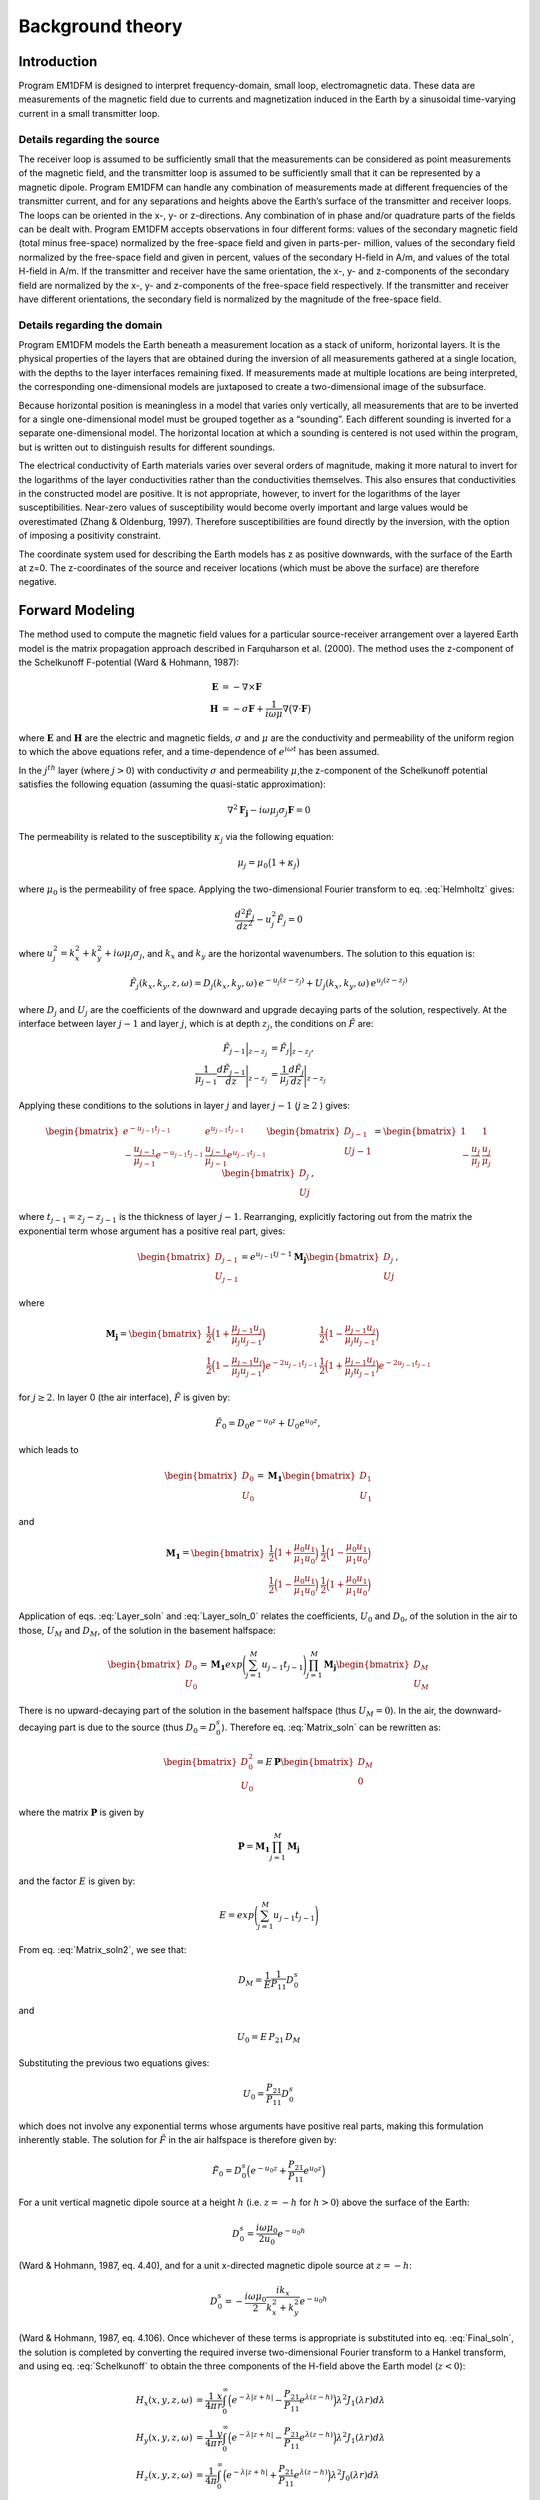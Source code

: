 .. _theory:

Background theory
=================

Introduction
------------

Program EM1DFM is designed to interpret frequency-domain, small loop, electromagnetic data. These data
are measurements of the magnetic field due to currents and magnetization induced in the Earth by a sinusoidal
time-varying current in a small transmitter loop. 


Details regarding the source
^^^^^^^^^^^^^^^^^^^^^^^^^^^^

The receiver loop is assumed to be sufficiently small that
the measurements can be considered as point measurements of the magnetic field, and the transmitter loop
is assumed to be sufficiently small that it can be represented by a magnetic dipole. Program EM1DFM
can handle any combination of measurements made at different frequencies of the transmitter current, and
for any separations and heights above the Earth’s surface of the transmitter and receiver loops. The loops
can be oriented in the x-, y- or z-directions. Any combination of in phase and/or quadrature parts of the
fields can be dealt with. Program EM1DFM accepts observations in four different forms: values of the
secondary magnetic field (total minus free-space) normalized by the free-space field and given in parts-per-
million, values of the secondary field normalized by the free-space field and given in percent, values of the
secondary H-field in A/m, and values of the total H-field in A/m. If the transmitter and receiver have
the same orientation, the x-, y- and z-components of the secondary field are normalized by the
x-, y- and z-components of the free-space field respectively. If the transmitter and receiver have different orientations,
the secondary field is normalized by the magnitude of the free-space field.


Details regarding the domain
^^^^^^^^^^^^^^^^^^^^^^^^^^^^

Program EM1DFM models the Earth beneath a measurement location as a stack of uniform, horizontal
layers. It is the physical properties of the layers that are obtained during the inversion of all measurements
gathered at a single location, with the depths to the layer interfaces remaining fixed. If measurements made
at multiple locations are being interpreted, the corresponding one-dimensional models are juxtaposed to
create a two-dimensional image of the subsurface.

Because horizontal position is meaningless in a model that varies only vertically, all measurements that
are to be inverted for a single one-dimensional model must be grouped together as a “sounding”. Each
different sounding is inverted for a separate one-dimensional model. The horizontal location at which a
sounding is centered is not used within the program, but is written out to distinguish results for different
soundings.

The electrical conductivity of Earth materials varies over several orders of magnitude, making it more
natural to invert for the logarithms of the layer conductivities rather than the conductivities themselves.
This also ensures that conductivities in the constructed model are positive. It is not appropriate, however, to
invert for the logarithms of the layer susceptibilities. Near-zero values of susceptibility would become overly
important and large values would be overestimated (Zhang & Oldenburg, 1997). Therefore susceptibilities
are found directly by the inversion, with the option of imposing a positivity constraint.

The coordinate system used for describing the Earth models has z as positive downwards, with the
surface of the Earth at z=0. The z-coordinates of the source and receiver locations (which must be above
the surface) are therefore negative.


Forward Modeling
----------------

The method used to compute the magnetic field values for a particular source-receiver arrangement over a
layered Earth model is the matrix propagation approach described in Farquharson et al. (2000). The method
uses the z-component of the Schelkunoff F-potential (Ward & Hohmann, 1987):

.. math::
    \begin{align}
    \mathbf{E} &= -\nabla \times \mathbf{F} \\
    \mathbf{H} &= -\sigma \mathbf{F} + \dfrac{1}{i \omega \mu} \nabla \big ( \nabla \cdot \mathbf{F} \big )
    \end{align}
    :name: Schelkunoff

where :math:`\mathbf{E}` and :math:`\mathbf{H}` are the electric and magnetic fields, :math:`\sigma` and :math:`\mu` 
are the conductivity and permeability of the uniform region to which the above equations refer, and a time-dependence of
:math:`e^{i\omega t}` has been assumed.

In the :math:`j^{th}` layer (where :math:`j>0`) with conductivity :math:`\sigma` and permeability :math:`\mu`,the
z-component of the Schelkunoff potential satisfies the following equation (assuming the quasi-static approximation):

.. math::
    \nabla^2 \mathbf{F_j} - i\omega \mu_j \sigma_j \mathbf{F} = 0
    :name: Helmholtz

The permeability is related to the susceptibility :math:`\kappa_j` via the following equation:

.. math::
    \mu_j = \mu_0 \big ( 1 + \kappa_j \big )
    :name: susc_def

where :math:`\mu_0` is the permeability of free space. Applying the two-dimensional Fourier transform to eq. :eq:`Helmholtz` gives:

.. math::
    \frac{d^2 \tilde{F}_j}{dz^2} - u_j^2 \tilde{F}_j = 0
    :name: Helmholtz1D

where :math:`u_j^2 = k_x^2 + k_y^2 + i \omega \mu_j \sigma_j`, and :math:`k_x` and :math:`k_y` are the horizontal wavenumbers. The
solution to this equation is:

.. math::
    \tilde{F}_j (k_x,k_y,z,\omega ) = D_j (k_x, k_y, \omega) \, e^{-u_j (z-z_j)} + U_j (k_x, k_y, \omega) \, e^{u_j (z-z_j)}
    :name: Helmholtz_gen_sol

where :math:`D_j` and :math:`U_j` are the coefficients of the downward and upgrade decaying parts of the solution, respectively. At
the interface between layer :math:`j-1` and layer :math:`j`, which is at depth :math:`z_j`, the conditions on :math:`\tilde{F}` are:

.. math::
    \begin{align}
    \tilde{F}_{j-1} \Big |_{z-z_j} &= \tilde{F}_j \Big |_{z-z_j}, \\
    \dfrac{1}{\mu_{j-1}} \dfrac{d \tilde{F}_{j-1}}{dz} \Bigg |_{z-z_j} &= \dfrac{1}{\mu_{j}} \dfrac{d \tilde{F}_{j}}{dz} \Bigg |_{z-z_j}
    \end{align}
    :name: bound_cond

Applying these conditions to the solutions in layer :math:`j` and layer :math:`j-1` (:math:`j \geq 2` ) gives:

.. math::
    \begin{bmatrix} e^{-u_{j-1} t_{j-1}} & e^{u_{j-1} t_{j-1}} \\ - \frac{u_{j-1}}{\mu_{j-1}} e^{-u_{j-1} t_{j-1}} & \frac{u_{j-1}}{\mu_{j-1}} e^{u_{j-1} t_{j-1}} \end{bmatrix}
    \begin{bmatrix} D_{j-1} \\ U{j-1} \end{bmatrix} =
    \begin{bmatrix} 1 & 1 \\ -\frac{u_j}{\mu_j} & \frac{u_j}{\mu_j} \end{bmatrix}
    \begin{bmatrix} D_{j} \\ U{j} \end{bmatrix},
    :name: Layer_soln

where :math:`t_{j-1} = z_j - z_{j-1}` is the thickness of layer :math:`j-1`. Rearranging, explicitly factoring out from the matrix
the exponential term whose argument has a positive real part, gives:

.. math::
    \begin{bmatrix} D_{j-1} \\ U_{j-1} \end{bmatrix} =
    e^{u_{j-1}t{j-1}} \mathbf{M_j} \begin{bmatrix} D_{j} \\ U{j} \end{bmatrix},
    :name:

where

.. math::
    \mathbf{M_j} = \begin{bmatrix} \frac{1}{2} \Big ( 1 + \frac{\mu_{j-1} u_j}{\mu_j u_{j-1}} \Big ) & \frac{1}{2} \Big ( 1 - \frac{\mu_{j-1} u_j}{\mu_j u_{j-1}} \Big ) \\
    \frac{1}{2} \Big ( 1 - \frac{\mu_{j-1} u_j}{\mu_j u_{j-1}} \Big ) e^{-2u_{j-1} t_{j-1}} & \frac{1}{2} \Big ( 1 + \frac{\mu_{j-1} u_j}{\mu_j u_{j-1}} \Big ) e^{-2u_{j-1} t_{j-1}} \end{bmatrix}
    :name:

for :math:`j \geq 2`. In layer 0 (the air interface), :math:`\tilde{F}` is given by:

.. math::
    \tilde{F}_0 = D_0 e^{-u_0 z} + U_0 e^{u_0 z},
    :name:

which leads to

.. math::
    \begin{bmatrix} D_0 \\ U_0 \end{bmatrix} = \mathbf{M_1} \begin{bmatrix} D_1 \\ U_1 \end{bmatrix}
    :name: Layer_soln_0

and

.. math::
    \mathbf{M_1} = \begin{bmatrix} \frac{1}{2} \Big ( 1 + \frac{\mu_0 u_1}{\mu_1 u_0} \Big ) & \frac{1}{2} \Big ( 1 - \frac{\mu_0 u_1}{\mu_1 u_0} \Big ) \\
    \frac{1}{2} \Big ( 1 - \frac{\mu_0 u_1}{\mu_1 u_0} \Big ) & \frac{1}{2} \Big ( 1 + \frac{\mu_0 u_1}{\mu_1 u_0} \Big ) \end{bmatrix}
    :name:

Application of eqs. :eq:`Layer_soln` and :eq:`Layer_soln_0` relates the coefficients, :math:`U_0` and :math:`D_0`, of the solution in the air to those, :math:`U_M` and :math:`D_M`, of
the solution in the basement halfspace:

.. math::
    \begin{bmatrix} D_0 \\ U_0 \end{bmatrix} = \mathbf{M_1} exp \Bigg ( \sum_{j=1}^M u_{j-1} t_{j-1} \Bigg ) \prod_{j=1}^M \mathbf{M_j} \begin{bmatrix} D_M \\ U_M \end{bmatrix}
    :name: Matrix_soln

There is no upward-decaying part of the solution in the basement halfspace (thus :math:`U_M = 0`). In the air, the
downward-decaying part is due to the source (thus :math:`D_0 = D_0^s`). Therefore eq. :eq:`Matrix_soln` can be rewritten as:

.. math::
    \begin{bmatrix} D_0^2 \\ U_0 \end{bmatrix} = E \, \mathbf{ P} \begin{bmatrix} D_M \\ 0 \end{bmatrix}
    :name: Matrix_soln2

where the matrix :math:`\mathbf{P}` is given by

.. math::
    \mathbf{P} = \mathbf{M_1} \prod_{j=1}^M \mathbf{M_j}
    :name: M_prod

and the factor :math:`E` is given by:

.. math::
    E = exp \Bigg ( \sum_{j=1}^M u_{j-1} t_{j-1} \Bigg )
    :name:

From eq. :eq:`Matrix_soln2`, we see that:

.. math::
    D_M = \frac{1}{E} \frac{1}{P_{11}} D_0^s
    :name:

and

.. math::
    U_0 = E \, P_{21} \, D_M
    :name:

Substituting the previous two equations gives:

.. math::
    U_0 = \frac{P_{21}}{P_{11}} D_0^s
    :name:

which does not involve any exponential terms whose arguments have positive real parts, making this formulation inherently stable.
The solution for :math:`\tilde{F}` in the air halfspace is therefore given by:

.. math::
    \tilde{F}_0 = D_0^s \Big ( e^{-u_0 z} + \frac{P_{21}}{P_{11}} e^{u_0 z} \Big )
    :name: Final_soln

For a unit vertical magnetic dipole source at a height :math:`h` (i.e. :math:`z = -h` for :math:`h>0`) above the surface of the Earth:

.. math::
    D_0^s = \frac{i\omega \mu_0}{2 u_0}e^{-u_0 h}
    :name: Source_vert

(Ward & Hohmann, 1987, eq. 4.40), and for a unit x-directed magnetic dipole source at :math:`z=-h`:

.. math::
    D_0^s = - \frac{i\omega \mu_0}{2} \frac{ik_x}{k_x^2 + k_y^2} e^{-u_0 h}
    :name: Source_horiz

(Ward & Hohmann, 1987, eq. 4.106). Once whichever of these terms is appropriate is substituted into
eq. :eq:`Final_soln`, the solution is completed by converting the required inverse two-dimensional Fourier transform to
a Hankel transform, and using eq. :eq:`Schelkunoff` to obtain the three components of the H-field above the Earth model (:math:`z<0`):

.. math::
    \begin{align}
    H_x(x,y,z,\omega) &= \frac{1}{4\pi} \frac{x}{r} \int_0^\infty \Big ( e^{-\lambda |z+h|} - \frac{P_{21}}{P_{11}} e^{\lambda (z-h)} \Big ) \lambda^2 J_1(\lambda r) d\lambda \\
    H_y(x,y,z,\omega) &= \frac{1}{4\pi} \frac{y}{r} \int_0^\infty \Big ( e^{-\lambda |z+h|} - \frac{P_{21}}{P_{11}} e^{\lambda (z-h)} \Big ) \lambda^2 J_1(\lambda r) d\lambda \\
    H_z(x,y,z,\omega) &= \frac{1}{4\pi}             \int_0^\infty \Big ( e^{-\lambda |z+h|} + \frac{P_{21}}{P_{11}} e^{\lambda (z-h)} \Big ) \lambda^2 J_0(\lambda r) d\lambda
    \end{align}
    :name: Soln_zdip

for a z-directed magnetic dipole source at (:math:`0,0,-h`), :math:`h>0`, and 

.. math::
    \begin{align}
    H_x(x,y,z,\omega) =& -\frac{1}{4\pi} \Big ( \frac{1}{r} - \frac{2x^2}{r^3} \Big ) \int_0^\infty \Big ( e^{-\lambda |z+h|} - \frac{P_{21}}{P_{11}} e^{\lambda (z-h)} \Big ) \lambda J_1(\lambda r) d\lambda \\
    &-\frac{1}{4\pi} \frac{x^2}{r^2} \int_0^\infty \Big ( e^{-\lambda |z+h|} - \frac{P_{21}}{P_{11}} e^{\lambda (z-h)} \Big ) \lambda^2 J_0(\lambda r) d\lambda \\
    H_y(x,y,z,\omega) =& \frac{1}{2\pi} \frac{xy}{r^3} \int_0^\infty \Big ( e^{-\lambda |z+h|} - \frac{P_{21}}{P_{11}} e^{\lambda (z-h)} \Big ) \lambda J_1(\lambda r) d\lambda \\
    &-\frac{1}{4\pi} \frac{xy}{r^2} \int_0^\infty \Big ( e^{-\lambda |z+h|} - \frac{P_{21}}{P_{11}} e^{\lambda (z-h)} \Big ) \lambda^2 J_0(\lambda r) d\lambda \\
    H_z(x,y,z,\omega) =& \frac{1}{4\pi} \frac{x}{r} \int_0^\infty \Big ( e^{-\lambda |z+h|} + \frac{P_{21}}{P_{11}} e^{\lambda (z-h)} \Big ) \lambda^2 J_1(\lambda r) d\lambda
    \end{align}
    :name: Soln_xdip

for a x-directed magnetic dipole source at (:math:`0,0,-h`), :math:`h>0`.

The Hankel transforms in eqs. :eq:`Soln_zdip` and :eq:`Soln_xdip` are computed using the digital filtering routine of Anderson
(1982). The kernels of these equations are pre-computed at a certain number of logarithmically-spaced values of :math:`\lambda`.
Anderson’s routine then extracts the values of the kernels at the values of :math:`\lambda` it requires by cubic
spline interpolation. The number of values of :math:`\lambda` at which the kernels are pre-computed (50 minimum) can
be specified in the input file “em1dfm.in”; see “line 11” in the input file description (Section 3.1.1 of the
Manual).

There are three places where previously-computed components of eqs. eqs. :eq:`Soln_zdip` and :eq:`Soln_xdip` can be re-used. The
propagation of the matrices through the layers depends on frequency, and must be re-done for each different
value. However, the propagated matrix :math:`\mathbf{P}`, and hence the ratio :math:`P_{21}/P_{11}`, does not depend on the relative
location and orientation of the transmitter and receiver, and so can be re-used for all transmitters and
receivers for the same frequency. Furthermore, if there are multiple transmitter-receiver pairs with the same
height (and the same frequency), there is no difference in the kernels of their Hankel transforms, and so the
values of the kernels computed for one pair can be re-used for all the others. It is to ensure this grouping of
the survey parameters that the observations file is structured the way it is (see Section 3.1.2 of the Manual).

The individual propagation matrices :math:`\mathbf{M_j}`, and each matrix computed in the construction of the propa-
gation matrix :math:`\mathbf{P}`, are saved in the forward-modelling routine. These are then re-used in the computation of the sensitivities.


Computing Sensitivities
-----------------------

The inverse problem of determining the conductivity and/or susceptibility of the Earth from electromagnetic
measurements is nonlinear. Program EM1DFM uses an iterative procedure to solve this problem. At each
iteration the linearized approximation of the full nonlinear problem is solved. This requires the Jacobian
matrix of sensitivities, :math:`\mathbf{J} = (\mathbf{J^\sigma}, \mathbf{J^\kappa})` where:

.. math::
    \begin{align}
    J_{ij}^\sigma &= \frac{\partial d_i}{\partial log \, \sigma_j} \\
    J_{ij}^\kappa &= \frac{\partial d_i}{\partial k_j}
    \end{align}
    :name: Sensitivity

in which :math:`d_i` is the :math:`i^{th}` observation, and :math:`\sigma_j` and :math:`\kappa_j` are the conductivity and susceptibility of the :math:`j^th` layer.

The algorithm for computing the sensitivities is obtained by differentiating the expressions for the H-
fields (see Section 2.3) with respect to the model parameters (Farquharson et al., 2000). For example, the
sensitivity with respect to :math:`m_j` (either the conductivity or susceptibility of the :math:`j^th` layer) of the
z-component of the H-field for a z-directed magnetic dipole source is given by differentiating the third expression in :eq:`Soln_zdip`:

.. math::
    \frac{\partial H_z}{\partial m_j} (x,y,z,\omega) = \frac{1}{4\pi} \int_0^\infty \Big ( e^{-\lambda |z+h|} + \frac{\partial}{\partial m_j} \Bigg [ \frac{P_{21}}{P_{11}} \Bigg ] e^{\lambda (z-h)} \Big ) \lambda^2 J_0(\lambda r) d\lambda
    :name:

The derivative of the coefficient is simply:

.. math::
    \frac{\partial}{\partial m_j} \Bigg [ \frac{P_{21}}{P_{11}} \Bigg ] = \frac{\partial P_{21}}{\partial m_j} \frac{1}{P_{11}} - \frac{\partial P_{11}}{\partial m_j} \frac{P{21}}{P_{11}^2}
    :name:

where :math:`P_{11}` and :math:`P_{21}` are elements of the propagation matrix :math:`\mathbf{P}` given by eq. :eq:`M_prod`. The derivative of :math:`\mathbf{P}` with respect to :math:`m_j` (:math:`1 \leq j \leq M-1`) is

.. math::
    \frac{\partial \mathbf{P}}{\partial m_j} = \mathbf{M_1 M_2 ... M_{j-1}} \Bigg ( \frac{\partial \mathbf{M_j}}{\partial m_j} \mathbf{M_{j+1}} + \mathbf{M_j} \frac{\partial \mathbf{M_{j+1}}}{\partial m_j} \Bigg ) \mathbf{M_{j+2} ... M_M}
    :name:

The sensitivities with respect to the conductivity and susceptibility of the basement halfspace are given by"

.. math::
    \frac{\partial \mathbf{P}}{\partial m_M} = \mathbf{M_1 M_2 ... M_{M-1}} \frac{\partial \mathbf{M_M}}{\partial m_M} 
    :name:

The derivatives of the individual layer matrices with respect to the conductivities and susceptibilities are
straightforward to derive, and are not given here.

Just as for the forward modelling, the Hankel transform in eq. (32), and those in the corresponding
expressions for the sensitivities of the other observations, are computed using the digital filtering routine of Anderson (1982).

The partial propagation matrices

.. math::
    \mathbf{P_k} = \mathbf{M_1} \prod_{j=2}^k \mathbf{M_j}, \;\;\; k=2,...,M
    :name:

are computed during the forward modelling, and saved for re-use during the sensitivity computations. This
sensitivity-equation approach therefore has the efficiency of an adjoint-equation approach.


Inversion Methodologies
-----------------------

In program EM1DFM, there are four different inversion algorithms. They all have the same general formulation (described in Section 2.5.1), but differ in their treatment of the trade-off parameter (see Sections 2.5.2
to 2.5.5). In addition, there are four possibilities for the Earth model constructed by the inversion: (a) just conductivity, (b) just susceptibility (with positivity enforced), (c) both conductivity and susceptibility (with
positivity of the susceptibilities enforced), and (d) both conductivity and susceptibility (without the positivity constraint).

General formulation
^^^^^^^^^^^^^^^^^^^

The aim of each inversion algorithm is to construct the simplest model that adequately reproduces the
observations. This is achieved by posing the inverse problem as an optimization problem in which the model
is sought that minimizes the objective function:

.. math::
    \Phi = \phi_d + \beta \phi_m - \gamma \phi_{LB}
    :name:

The three components of this objective function are as follows. :math:`\phi_d` is the data misfit:

.. math::
    \phi_d = \| \mathbf{W_d} (\mathbf{d - d^{obs}} ) \|^2
    :name:

where :math:`\| \, \cdot \. \|` represents the :math:`l_2`-norm, :math:`d^{obs}` is the vector containing the
:math:`N` observations, and :math:`d` is the forward-modelled data. It is assumed that the noise in the observations is Gaussian and uncorrelated, and that the
estimated standard deviation of the noise in the :math:`i^{th}` observation is of the form :math:`s_0 \hat{s}_i`, where :math:`\hat{s}_i` indicates the
amount of noise in the :math:`i^{th}` observation relative to that in the others, and is a scale factor that specifies
the total amount of noise in the set of observations. The matrix :math:`\mathbf{W_d}` is therefore given by:

.. math::
	\mathbf{W_d} = \textrm{diag} \big \{ 1/(s_0 \hat{s}_1), ..., 1/(s_0 \hat{s}_N) \}
	:name:


The model-structure component of the objective function is :math:`\phi_m`. In its most general form it contains four terms:

.. math::
	\begin{split}
	\phi_m =& \alpha_s^\sigma \big \| \mathbf{W_s^\sigma} \big ( \mathbf{m^\sigma - m_s^{\sigma , ref}} \big ) \big \|^2\\
	&+ \alpha_z^\sigma \big \| \mathbf{W_z^\sigma} \big ( \mathbf{m^\sigma - m_z^{\sigma , ref}} \big ) \big \|^2\\
	&+ \alpha_s^\kappa \big \| \mathbf{W_s^\kappa} \big ( \mathbf{m^\kappa - m_s^{\kappa , ref}} \big ) \big \|^2\\
	&+ \alpha_z^\kappa \big \| \mathbf{W_z^\kappa} \big ( \mathbf{m^\kappa - m_z^{\kappa , ref}} \big ) \big \|^2
	\end{split}
	:name: MOF

where :math:`\mathbf{m^\sigma}` is the vector containing the logarithms of the layer conductivities, and :math:`\mathbf{m^\kappa}` is the vector containing
the layer susceptibilities. The matrices :math:`\mathbf{W_s^\sigma}` and :math:`\mathbf{W_s^\kappa}` are:

.. math::
	\mathbf{W_s^\sigma} = \mathbf{W_s^\kappa} = \textrm{diag} \big \{ \sqrt{t_1}, ..., \sqrt{t_{m-1}}, \sqrt{t_{M-1}} \big \}
	:name:

where :math:`t_j` is the thickness of the :math:`j^{th}` layer. And the matricies :math:`\mathbf{W_z^\sigma}` and :math:`\mathbf{W_z^\kappa}` are:

.. math::
	\mathbf{W_z^\sigma} = \mathbf{W_z^\kappa} =
	\begin{bmatrix} -\sqrt{\frac{2}{t_1 + t_2}} & \sqrt{\frac{2}{t_1 + t_2}} & & & & \\
	& -\sqrt{\frac{2}{t_2 + t_3}} & \sqrt{\frac{2}{t_2 + t_3}} & & & \\
	& & \ddots & & & \\
	& & & -\sqrt{\frac{2}{t_{M-2} + t_{M-1}}} & \sqrt{\frac{2}{t_{M-2} + t_{M-1}}} & \\
	& & & & -\sqrt{\frac{2}{t_{M-1}}} & \sqrt{\frac{2}{t_{M-1}}} \\
	& & & & & 0 \end{bmatrix}
	:name:

The rows of any of these four weighting matricescan be scaled if desired (see Section **link**). The
vectors :math:`\mathbf{m_s^{\sigma , ref}}`, :math:`\mathbf{m_z^{\sigma , ref}}`, :math:`\mathbf{m_s^{\kappa , ref}}` and :math:`\mathbf{m_z^{\kappa , ref}}`
contain the layer conductivities/susceptibilities for the four possible reference models. The four terms in
:math:`\phi_m` therefore correspond to the “smallest” and “flattest” terms for the
conductivity and susceptibility parts of the model. The relative importance of the four terms is governed by
the coefficients :math:`\mathbf{\alpha_s^{\sigma}}`, :math:`\mathbf{\alpha_z^{\sigma}}`, :math:`\mathbf{\alpha_s^{\kappa}}` and :math:`\mathbf{\alpha_z^{\kappa}}`
, which are discussed in Section **link**. :math:`\beta` is the trade-off parameter that
balances the opposing effects of minimizing the misfit and minimizing the amount of structure in the model.
It is the different ways in which :math:`\beta` is determined that distinguish the four inversion algorithms in program
EM1DFM from one another. They are described in the next sections.

Finally, the third component of the objective function is a logarithmic barrier term:

.. math::
	\phi_{LB} = \sum_{j-1}^M \textrm{log} \, c\kappa_j
	:name:

where :math:`c` is a constant, usually equal to 1. This term is how the positivity constraint on the layer susceptibilities
is enforced. It, and its coefficient :math:`\gamma`, are described in Section 2.5.7 (**link**.

As mentioned in Section 2.4 (**link**), the inverse problem considered here is nonlinear. It is solved using an
iterative procedure. At the :math:`n^{th}` iteration, the actual objective function being minimized is:

.. math::
	\Phi^n = \phi_d^n + \beta^n \phi_m^n - \gamma^n \phi^n_{LB}
	:name: Objective_Fcn

In the misfit :math:`\phi_d^n`, the forward-modelled data :math:`d_n` are those for the model that is sought at this iteration. They
are approximated by:

.. math::
	\mathbf{d^n} = \mathbf{d}^{n-1} + \mathbf{J}^{\sigma, n-1} \delta \mathbf{m}^\sigma + \mathbf{J}^{\kappa, n-1} \delta \mathbf{m}^\kappa
	:name: DataPerturb

where :math:`\delta \mathbf{m}^\sigma = \mathbf{m}^{\sigma , n} - \mathbf{m}^{\sigma , n-1}` \& :math:`\delta \mathbf{m}^\kappa = \mathbf{m}^{\kappa , n} - \mathbf{m}^{\kappa , n-1}`, and
:math:`\mathbf{J}^{\sigma , n-1}` \& :math:`\mathbf{J}^{\kappa , n-1}` are the two halves of the Jacobian matrix given by :eq:`Sensitivity` and evaluated for the model from the previous iteration. At
the :math:`n^{th}` iteration, the problem to be solved is that of finding the change, (:math:`\delta \mathbf{m}^\sigma , \delta \mathbf{m}^\kappa`) to the model which
minimizes the objective function :math:`\Phi^n`. Differentiating eq. :eq:`Objective_Fcn` with respect to the components of :math:`\delta \mathbf{m}^\sigma` \& :math:`\delta \mathbf{m}^\kappa`, and
equating the resulting expressions to zero, gives the system of equations to be solved. The derivatives of :math:`\phi^n_d` (incorporating the approximation of eq. :eq:`DataPerturb`) and
are straightforward to calculate. However, a further approximation must be made to linearize the derivatives of the logarithmic barrier term:

.. math::
	\begin{split}
	\frac{\partial \phi^n{LB}}{\partial \delta m_k^\kappa} &= \frac{\partial}{\partial \delta \kappa_k} \sum_{j=1}^M \textrm{log} \big ( \kappa_j^{n-1} + \delta \kappa_j \big ) \\
	&= \frac{1}{\kappa_k^{n-1} + \delta \kappa_j} \\
	& \approx \frac{1}{\kappa_k^{n-1}} \Big ( 1 - \frac{\delta \kappa_k}{\kappa_k^{n-1}} \Big )
	\end{split}
	:name:

The linear system of equations to be solved for (:math:`\delta \mathbf{m}^\sigma , \delta \mathbf{m}^\kappa`) is therefore:

.. math::
	\begin{split}
	& \bigg [ \mathbf{J}^{n-1 \, T} \mathbf{W_d}^T \mathbf{W_d} \mathbf{J}^{n-1} + \beta^n \sum_{i=1}^2 \mathbf{W_i}^T \mathbf{W_i} + \frac{\gamma^n}{2} \mathbf{\hat{X}}^{n-1 \, T} \mathbf{\hat{X}}^{n-1} \bigg ] \delta \mathbf{m} = \\
	& \mathbf{J}^{n-1 \, T} \mathbf{W_d}^{n-1} \mathbf{W_d} \big ( \mathbf{d^{obs}} - \mathbf{d}^{n-1} \big )
	+ \beta^n \sum_{i=1}^2 \mathbf{W_i}^T \mathbf{W_i} \big ( \mathbf{m_i^{ref} - \mathbf{m}^{n-1}} \big )
	+ \frac{\gamma^n}{2} \mathbf{\hat{X}}^{n-1 \, T} \mathbf{\hat{X}}^{n-1} \mathbf{m}^{n-1}
	\end{split}
	:name: Systemdm

where:

.. math::
	\begin{split}
	\mathbf{J}^{n-1} &= \big ( \mathbf{J}^{\sigma , n-1} \mathbf{J}^{\kappa , n-1} \big ) \\
	\mathbf{W_1} &= \begin{bmatrix} \sqrt{\alpha_s^\sigma} \mathbf{W}_s^\sigma & 0 \\ 0 & \sqrt{\alpha_s^\kappa} \mathbf{W}_s^\kappa \end{bmatrix} \\ 
	\mathbf{W_2} &= \begin{bmatrix} \sqrt{\alpha_z^\sigma} \mathbf{W}_z^\sigma & 0 \\ 0 & \sqrt{\alpha_z^\kappa} \mathbf{W}_z^\kappa \end{bmatrix} \\
	\mathbf{m_1^{ref}} &= \big ( \mathbf{m}_s^{\sigma , ref \, T} \mathbf{m}_s^{\kappa , ref \, T} \big )^T \\
	\mathbf{m_2^{ref}} &= \big ( \mathbf{m}_z^{\sigma , ref \, T} \mathbf{m}_z^{\kappa , ref \, T} \big )^T \\
	\mathbf{\hat{X}}^{n-1} &= \big ( 0 \, (\mathbf{X}^{n-1})^{-1} \big )
	\end{split}
	:name:

where :math:`\mathbf{\hat{X}}^{n-1} = \textrm{diag} \{ m_1^{\kappa, n-1}, ... , m_M^{\kappa, n-1} \}`. The solution to eq. :eq:`Systemdm` is equivalent to the least-squares solution of:

.. math::
	\begin{bmatrix} \mathbf{W_d J}^{n-1} \\ \sqrt{\beta^n} \mathbf{W_1} \\ \sqrt{\beta^n} \mathbf{W_2} \\ \sqrt{\gamma^n/2} \, \mathbf{\hat{X}}^{n-1} \end{bmatrix} \delta \mathbf{m} =
	\begin{bmatrix} \mathbf{W_d } ( \mathbf{d^{obs} - d}^{n-1} ) \\ \sqrt{\beta^n} \mathbf{W_1} ( \mathbf{m_1^{ref} - m}^{n-1} ) \\ \sqrt{\beta^n} \mathbf{W_2}( \mathbf{m^{ref} - m}^{n-1} ) \\ \sqrt{\gamma^n/2} \, \mathbf{\hat{X}}^{n-1} \mathbf{m}^{n-1} \end{bmatrix}
	:name: SystemdmLSQ

Once the step :math:`\delta \mathbf{m}` has been determined by the solution of eq. :eq:`Systemdm` or eq. :eq:`SystemdmLSQ`, the new model is given by:

.. math::
	\mathbf{m}^n = \mathbf{m}^{n-1} + \nu \delta \mathbf{m}
	:name:

There are two conditions on the step length :math:`\nu`. First, if positivity of the layer susceptibilities is being enforced:

.. math::
	\nu \delta \kappa_j > -\kappa_j^{n-1}
	:name: cond1

must hold for all :math:`j=1,...,M`. Secondly, the objective function must be decreased by the addition of the
step to the model:

.. math::
	\phi_d^n + \beta^n \phi_m^n - \gamma^n \phi_{LB}^n < \phi_d^{n-1} + \beta^n \phi_m^{n-1} - \gamma^n \phi_{LB}^{n-1}
	:name: cond2

where :math:`\phi_d^n` is now the misfit computed using the full forward modelling for the new model :math:`\mathbf{m}^n`. To determine
:math:`\mathbf{m}^n`, a step length, :math:`\nu`, of either 1, or the maximum value for which eq. :eq:`cond1` is true, whichever is greater, is
tried. If eq. (57) is true for this step length, it is accepted. If eq. :eq:`cond2` is not true, :math:`\nu` is decreased by factors of 2 until it is true.

Algorithm 1: fixed trade-off parameter
^^^^^^^^^^^^^^^^^^^^^^^^^^^^^^^^^^^^^^

The trade-off parameter, :math:`\beta`, remains fixed at its user-supplied value throughout the inversion. The least-
squares solution of eq. :eq:`SystemdmLSQ` is used. This is computed using the subroutine “LSQR” of Paige & Saunders
(1982). If the desired value of :math:`\beta` is known, this is the fastest of the four inversion algorithms as it does not
involve a line search over trial values of :math:`\beta` at each iteration. If the appropriate value of :math:`\beta` is not known, it
can be found using this algorithm by trail-and-error. This may or may not be time-consuming.

Algorithm 2: discrepancy principle
^^^^^^^^^^^^^^^^^^^^^^^^^^^^^^^^^^

If a complete description of the noise in a set of observations is available, that is, both :math:`s_0` and :math:`\hat{s}_i \: (i=1,...,N)` are known, the expectation of the misfit,
:math:`E (\phi_d)`, is equal to the number of observations :math:`N`. Algorithm 2 therefore attempts to choose the trade-off parameter so that the misfit for the final model is equal to a target
value of :math:`chifac \times N`. If the noise in the observations is well known, :math:`chifac` should equal 1. However, :math:`chifac` can be adjusted by the user to give a target misfit appropriate for a particular data-set. If a misfit as small as the target value cannot be achieved, the algorithm searches for the smallest possible misfit.

Experience has shown that choosing the trade-off parameter at early iterations in this way can lead to
excessive structure in the model, and that removing this structure once the target (or minimum) misfit has
been attained can require a significant number of additional iterations. A restriction is therefore placed on
the greatest-allowed decrease in the misfit at any iteration, thus allowing structure to be slowly but steadily
introduced into the model. In program EM1DFM, the target misfit at the :math:`n^{th}` iteration is given by:

.. math::
	\phi_d^{n, tar} = \textrm{max} \big ( mfac \times \phi_d^{n-1}, chifac \times N \big )
	:name:

where the user-supplied factor :math:`mfac` is such that :math:`0.1 \leq mfac \leq 0.5`.

The step :math:`\delta \mathbf{m}` is found from the solution of eq. :eq:`SystemdmLSQ` using subroutine
LSQR of Paige & Saunders (1982). The line search at each iteration moves along the :math:`\phi_d` versus log :math:`\! \beta` curve until either the target misfit, :math:`\phi_d^{n, tar}`,
is bracketed, in which case a bisection search is used to converge to the target, or the minimum misfit
(:math:`> \phi_d^{n-1}`) is bracketed, in which case a golden section search (for example, Press et al., 1986) is used to
converge to the minimum. The starting value of :math:`\beta` for each line search is :math:`\beta^{n-1}`. For the first iteration, the :math:`\beta \, (=\beta_0)` for the line search is given by
:math:`N/\phi_m (\mathbf{m}^\dagger)`, where :math:`\mathbf{m}^\dagger` contains typical values of conductivity and/or susceptibility. (Specifically, :math:`\mathbf{m}^\dagger` is a model whose top
:math:`M/5` layers have a conductivity of 0.02 S/m and susceptibility of 0.02 SI units, and whose remaining layers have a conductivity of 0.01 S/m and
susceptibility of 0 SI units. Also, the reference models used in the computation of :math:`\phi_m (\mathbf{m}^\dagger )` are homogeneous
halfspaces of 0.01 S/m and 0 SI units.) The line search is efficient, but does involve the full forward modelling to compute the misfit for each trial value of :math:`\beta`.


Algorithm 3: GCV criterion
^^^^^^^^^^^^^^^^^^^^^^^^^^

If only the relative amount of noise in the observations is known, that is, :math:`\hat{s}_i (i=1,...,N)` is known but not :math:`s_0`,
the appropriate target value for the misfit cannot be determined, and hence Algorithm 2 is not the most
suitable. The generalized cross-validation (GCV) method provides a means of estimating, during the course
of an inversion, a value of the trade-off parameter that results in an appropriate fit to the observations, and
in so doing, effectively estimating the level of noise, :math:`s_0`, in the observations (see, for example, Wahba, 1990;
Hansen, 1998).

The GCV method is based on the following argument (Wahba, 1990; Haber, 1997; Haber & Oldenburg,
2000). Consider inverting all but the first observation using a trial value of :math:`\beta`, and then computing the
individual misfit between the first observation and the first forward-modelled datum for the model produced
by the inversion. This can be repeated leaving out all the other observations in turn, inverting the retained
observations using the same value of :math:`\beta`, and computing the misfit between the observation left out and the
corresponding forward-modelled datum. The best value of :math:`\beta` can then be defined as the one which gives the
smallest sum of all the individual misfits. For a linear problem, this corresponds to minimizing the GCV
function. For a nonlinear problem, the GCV method can be applied to the linearized problem being solved
at each iteration (Haber, 1997; Haber & Oldenburg, 2000; Li & Oldenburg, 2000; Farquharson & Oldenburg,
2000). From eq. :eq:`Systemdm`, the GCV function for the :math:`n^{th}` iteration is given by:

.. math::
	GCV (\beta ) = \dfrac{\big \| \mathbf{W_d \hat{d} - W_d J}^{n-1} \mathbf{M}^{-1} \big ( \mathbf{J}^{n-1 \, T} \mathbf{W_d}T \mathbf{W_d \hat{d} + r} \big ) \big \|^2 }{\big [ \textrm{trace} \big ( \mathbf{I - W_d J}^{n-1} \mathbf{M}^{-1} \mathbf{J}^{n-1 \, T} \mathbf{W_d}^T \big )  \big ]^2}
	:name: CGV

where

.. math::
	\begin{split}
	\mathbf{M} (\beta) &= \bigg [ \mathbf{J}^{n-1 \, T} \mathbf{W_d}^T \mathbf{W_d} \mathbf{J}^{n-1} + \beta^n \sum_{i=1}^2 \mathbf{W_i}^T \mathbf{W_i} + \frac{\gamma^n}{2} \mathbf{\hat{X}}^{n-1 \, T} \mathbf{\hat{X}}^{n-1} \bigg ] \\
	\mathbf{r} &= \beta^n \sum_{i=1}^2 \mathbf{W_i}^T \mathbf{W_i} \big ( \mathbf{m_i^{ref} - \mathbf{m}^{n-1}} \big ) + \frac{\gamma^n}{2} \mathbf{\hat{X}}^{n-1 \, T} \mathbf{\hat{X}}^{n-1} \mathbf{m}^{n-1}
	\end{split}
	:name:

and :math:`\mathbf{\hat{d} - d^{obs} - d}^{n-1}`. If :math:`\beta^*` is the value of the trade-off parameter that minimizes eq. :eq:`CGV` at the :math:`n^{th}` iteration, the actual value of
:math:`\beta` used to compute the new model is given by:

.. math::
	\beta_n = \textrm{max} (\beta^*, bfac \times \beta^{n-1} )
	:name: betachoice

where the user-supplied factor :math:`bfac` is such that :math:`0.01<bfac<0.5`. As for Algorithm 2, this limit on the
allowed decrease in the trade-off parameter prevents unnecessary structure being introduced into the model
at early iterations. The inverse of the matrix :math:`\mathbf{M}` required in eq. :eq:`CGV`, and the solution to eq. :eq:`Systemdm` given this inverse, is
computed using the Cholesky factorization routines from LAPACK (Anderson et al., 1999). The line search at each iteration moves along the curve of the GCV function versus the logarithm of the trade-off parameter
until the minimum is bracketed (or :math:`bfac \times \beta^{n-1}` reached), and then a golden section search (e.g., Press et al.,
1986) is used to converge to the minimum. The starting value of :math:`\beta` in the line search is :math:`\beta^{n-1}` ( :math:`\beta^0` is estimated
in the same way as for Algorithm 2). This is an efficient search, even with the inversion of the matrix :math:`\mathbf{M}`.


Algorithm 4: L-curve criterion
^^^^^^^^^^^^^^^^^^^^^^^^^^^^^^

As for the GCV-based method described in Section 2.5.4 (**link**), the L-curve method provides a means of estimating
an appropriate value of the trade-off parameter if only :math:`\hat{s}_i, \, i=1,...,N`, are known and not :math:`s_0`. For a linear
inverse problem, if the misfit, :math:`\phi_d`, is plotted against the model norm, :math:`\phi_m`, for all reasonable values of the
trade-off parameter, :math:`\beta`, the resulting curve tends to have a characteristic "L"-shape, especially when plotted
on logarithmic axes (see, for example, Hansen, 1998). The corner of this L-curve corresponds to roughly
equal emphasis on the misfit and model norm during the inversion. Moving along the L-curve away from the
corner is associated with a progressively smaller decrease in the misfit for large increases in the model norm,
or a progressively smaller decrease in the model norm for large increases in the misfit. The value of :math:`\beta` at the
point of maximum curvature on the L-curve is therefore the most appropriate, according to this criterion.

For a nonlinear problem, the L-curve criterion can be applied to the linearized inverse problem at each
iteration (Li & Oldenburg, 1999; Farquharson & Oldenburg, 2000). In this situation, the L-curve is defined
using the linearized misfit, which uses the approximation given in eq. (45) for the forward-modelled data.
The curvature of the L-curve is computed using the formula (Hansen, 1998):

.. math::
	C(\beta) = \frac{\zeta^\prime \eta^{\prime \prime } - \zeta^{\prime\prime} \eta^\prime}{\big ( (\zeta^\prime)^2 + (\eta^\prime)^2 \big )^{3/2}}
	:name: zetaeq

where :math:`\zeta = \textrm{log} \, \phi_d^{lin}` and :math:`\eta = \textrm{log}\, \phi_m`. The prime denotes differentiation with respect to log :math:`\beta`. As for both
Algorithms 2 & 3, a restriction is imposed on how quickly the trade-off parameter can be decreased from one iteration to the next. The actual value of :math:`\beta` chosen for use at the
:math:`n^{th}` th iteration is given by eq. :eq:`betachoice`, where :math:`\beta^*` now corresponds to the value of :math:`\beta` at the point of maximum curvature on the L-curve.

Experience has shown that the L-curve for the inverse problem considered here does not always have
a sharp, distinct corner. The associated slow variation of the curvature with :math:`\beta` can make the numerical
differentiation required to evaluate eq. :eq:`zetaeq` prone to numerical noise. The line search along the L-curve used
in program EM1DFM to find the point of maximum curvature is therefore designed to be robust (rather
than efficient). The L-curve is sampled at equally-spaced values of log :math:`\beta`, and long differences are used in the
evaluation of eq. :eq:`zetaeq` to introduce some smoothing. A parabola is fit through the point from the equally-
spaced sampling with the maximum value of curvature and its two nearest neighbours. The value of :math:`\beta` at the
maximum of this parabola is taken as :math:`\beta^*`. In addition, it is sometimes found that, for the range of values of
:math:`\beta` that are tried, the maximum value of the curvature of the L-curve on logarithmic axes is negative. In this
case, the curvature of the L-curve on linear axes is investigated to find a maximum. As for Algorithms 1 &
2, the least-squares solution to eq. :eq:`SystemdmLSQ` is used, and is computed using subroutine LSQR of Paige & Saunders (1982).

Relative weighting within the model norm
^^^^^^^^^^^^^^^^^^^^^^^^^^^^^^^^^^^^^^^^

The four coefficients in the model norm (see eq. :eq:`MOF`) are ultimately the responsibility of the user. Larger
values of :math:`\alpha_s^\sigma` relative to :math:`\alpha_z^\sigma` result in constructed conductivity models that are closer to the supplied reference
model. Smaller values of :math:`\alpha_s^\sigma` and :math:`\alpha_z^\sigma` result in flatter conductivity models. Likewise for the coefficients
related to susceptibilities.

If both conductivity and susceptibility are active in the inversion, the relative size of
:math:`\alpha_s^\sigma` & :math:`\alpha_z^\sigma` to :math:`\alpha_s^\kappa` & :math:`\alpha_z^\kappa`
is also required. Program EM1DFM includes a simple means of calculating a default value for this
relative balance. Using the layer thicknesses, weighting matrices :math:`\mathbf{W_s^\sigma}`, :math:`\mathbf{W_z^\sigma}`, :math:`\mathbf{W_s^\kappa}` & :math:`\mathbf{W_z^\kappa}`, and user-supplied
weighting of the smallest and flattest parts of the conductivity and susceptibility components of the model norm (see acs, acz, ass & asz in the input file description, line 5, Section 3.1.1 **link**), the following two quantities
are computed for a test model :math:`\mathbf{m}^*`:

.. math::
	\begin{split}
	\phi_m^\sigma &= acs \big \| \mathbf{W_s^\sigma} \big ( \mathbf{m}^* - \mathbf{m}_s^{\sigma, ref} \big ) \big \|^2 + acz \big \| \mathbf{W_z^\sigma} \big ( \mathbf{m}^* - \mathbf{m}_z^{\sigma, ref} \big ) \big \|^2 \\
	\phi_m^\kappa &= ass \big \| \mathbf{W_s^\kappa} \big ( \mathbf{m}^* - \mathbf{m}_s^{\kappa, ref} \big ) \big \|^2 + asz \big \| \mathbf{W_z^\kappa} \big ( \mathbf{m}^* - \mathbf{m}_z^{\kappa, ref} \big ) \big \|^2
	\end{split}
	:name:

The conductivity and susceptibility of the top :math:`N/5` layers in the test model are 0.02 S/m and 0.02 SI units
respectively, and the conductivity and susceptibility of the remaining layers are 0.01 S/m and 0 SI units.
The coefficients of the model norm used in the inversion are then :math:`\alpha_s^\sigma = acs`, :math:`\alpha_z^\sigma = acz`, :math:`\alpha_s^\kappa = A^s \times ass` & :math:`\alpha_z^\kappa = A^d \times asz` where
:math:`A^s \phi_m^\sigma / \phi_m^\kappa`. It has been found that a balance between the conductivity and
susceptibility portions of the model norm computed in this way is adequate as an initial guess. However, the
balance usually requires modification by the user to obtain the best susceptibility model. (The conductivity
model tends to be insensitive to this balance.) If anything, the default balance will suppress the constructed
susceptibility model.


Positive susceptibility
^^^^^^^^^^^^^^^^^^^^^^^



















